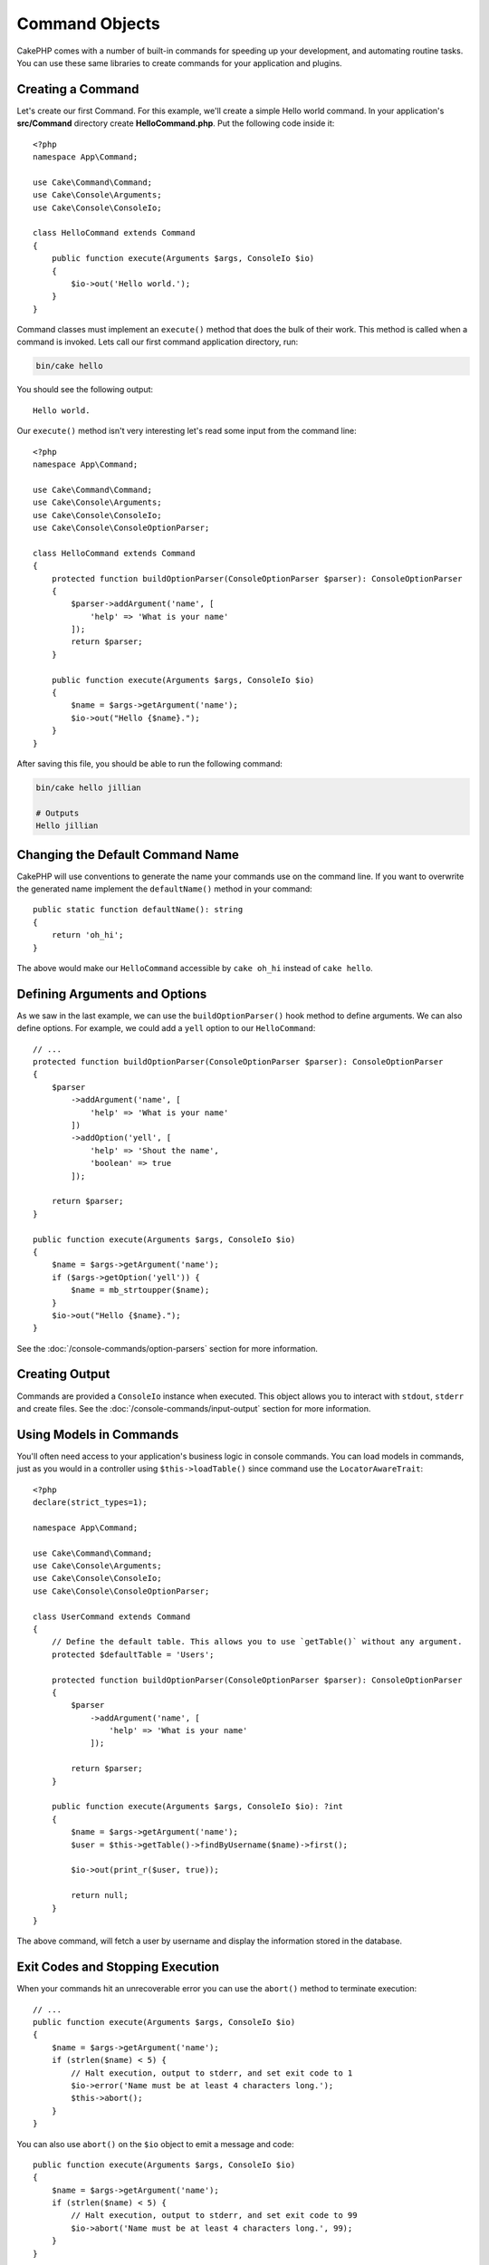 Command Objects
###############

.. php:namespace:: Cake\Console
.. php:class:: Command

CakePHP comes with a number of built-in commands for speeding up your
development, and automating routine tasks. You can use these same libraries to
create commands for your application and plugins.

Creating a Command
==================

Let's create our first Command. For this example, we'll create a
simple Hello world command. In your application's **src/Command** directory create
**HelloCommand.php**. Put the following code inside it::

    <?php
    namespace App\Command;

    use Cake\Command\Command;
    use Cake\Console\Arguments;
    use Cake\Console\ConsoleIo;

    class HelloCommand extends Command
    {
        public function execute(Arguments $args, ConsoleIo $io)
        {
            $io->out('Hello world.');
        }
    }

Command classes must implement an ``execute()`` method that does the bulk of
their work. This method is called when a command is invoked. Lets call our first
command application directory, run:

.. code-block:: bash

    bin/cake hello

You should see the following output::

    Hello world.

Our ``execute()`` method isn't very interesting let's read some input from the
command line::

    <?php
    namespace App\Command;

    use Cake\Command\Command;
    use Cake\Console\Arguments;
    use Cake\Console\ConsoleIo;
    use Cake\Console\ConsoleOptionParser;

    class HelloCommand extends Command
    {
        protected function buildOptionParser(ConsoleOptionParser $parser): ConsoleOptionParser
        {
            $parser->addArgument('name', [
                'help' => 'What is your name'
            ]);
            return $parser;
        }

        public function execute(Arguments $args, ConsoleIo $io)
        {
            $name = $args->getArgument('name');
            $io->out("Hello {$name}.");
        }
    }


After saving this file, you should be able to run the following command:

.. code-block:: bash

    bin/cake hello jillian

    # Outputs
    Hello jillian

Changing the Default Command Name
=================================

CakePHP will use conventions to generate the name your commands use on the
command line. If you want to overwrite the generated name implement the
``defaultName()`` method in your command::

    public static function defaultName(): string
    {
        return 'oh_hi';
    }

The above would make our ``HelloCommand`` accessible by ``cake oh_hi`` instead
of ``cake hello``.

Defining Arguments and Options
==============================

As we saw in the last example, we can use the ``buildOptionParser()`` hook
method to define arguments. We can also define options. For example, we could
add a ``yell`` option to our ``HelloCommand``::

    // ...
    protected function buildOptionParser(ConsoleOptionParser $parser): ConsoleOptionParser
    {
        $parser
            ->addArgument('name', [
                'help' => 'What is your name'
            ])
            ->addOption('yell', [
                'help' => 'Shout the name',
                'boolean' => true
            ]);

        return $parser;
    }

    public function execute(Arguments $args, ConsoleIo $io)
    {
        $name = $args->getArgument('name');
        if ($args->getOption('yell')) {
            $name = mb_strtoupper($name);
        }
        $io->out("Hello {$name}.");
    }

See the :doc:`/console-commands/option-parsers` section for more information.

Creating Output
===============

Commands are provided a ``ConsoleIo`` instance when executed. This object allows
you to interact with ``stdout``, ``stderr`` and create files.  See the
:doc:`/console-commands/input-output` section for more information.

Using Models in Commands
========================

You'll often need access to your application's business logic in console
commands.  You can load models in commands, just as you would in a controller
using ``$this->loadTable()`` since command use the ``LocatorAwareTrait``::

    <?php
    declare(strict_types=1);

    namespace App\Command;

    use Cake\Command\Command;
    use Cake\Console\Arguments;
    use Cake\Console\ConsoleIo;
    use Cake\Console\ConsoleOptionParser;

    class UserCommand extends Command
    {
        // Define the default table. This allows you to use `getTable()` without any argument.
        protected $defaultTable = 'Users';

        protected function buildOptionParser(ConsoleOptionParser $parser): ConsoleOptionParser
        {
            $parser
                ->addArgument('name', [
                    'help' => 'What is your name'
                ]);

            return $parser;
        }

        public function execute(Arguments $args, ConsoleIo $io): ?int
        {
            $name = $args->getArgument('name');
            $user = $this->getTable()->findByUsername($name)->first();

            $io->out(print_r($user, true));

            return null;
        }
    }

The above command, will fetch a user by username and display the information
stored in the database.

Exit Codes and Stopping Execution
=================================

When your commands hit an unrecoverable error you can use the ``abort()`` method
to terminate execution::

    // ...
    public function execute(Arguments $args, ConsoleIo $io)
    {
        $name = $args->getArgument('name');
        if (strlen($name) < 5) {
            // Halt execution, output to stderr, and set exit code to 1
            $io->error('Name must be at least 4 characters long.');
            $this->abort();
        }
    }

You can also use ``abort()`` on the ``$io`` object to emit a message and code::

    public function execute(Arguments $args, ConsoleIo $io)
    {
        $name = $args->getArgument('name');
        if (strlen($name) < 5) {
            // Halt execution, output to stderr, and set exit code to 99
            $io->abort('Name must be at least 4 characters long.', 99);
        }
    }

You can pass any desired exit code into ``abort()``.

.. tip::

    Avoid exit codes 64 - 78, as they have specific meanings described by
    ``sysexits.h``. Avoid exit codes above 127, as these are used to indicate
    process exit by signal, such as SIGKILL or SIGSEGV.

    You can read more about conventional exit codes in the sysexit manual page
    on most Unix systems (``man sysexits``), or the ``System Error Codes`` help
    page in Windows.

Calling other Commands
======================

You may need to call other commands from your command. You can use
``executeCommand`` to do that::

    // You can pass an array of CLI options and arguments.
    $this->executeCommand(OtherCommand::class, ['--verbose', 'deploy']);

    // Can pass an instance of the command if it has constructor args
    $command = new OtherCommand($otherArgs);
    $this->executeCommand($command, ['--verbose', 'deploy']);

.. _console-integration-testing:

Testing Commands
================

To make testing console applications easier, CakePHP comes with a
``ConsoleIntegrationTestTrait`` trait that can be used to test console applications
and assert against their results.

To get started testing your console application, create a test case that uses the
``Cake\TestSuite\ConsoleIntegrationTestTrait`` trait. This trait contains a method
``exec()`` that is used to execute your command. You can pass the same string
you would use in the CLI to this method.

Let's start with a very simple command, located in
**src/Command/UpdateTableCommand.php**::

    namespace App\Command;

    use Cake\Command\Command;
    use Cake\Console\Arguments;
    use Cake\Console\ConsoleIo;
    use Cake\Console\ConsoleOptionParser;

    class UpdateTableCommand extends Command
    {
        protected function buildOptionParser(ConsoleOptionParser $parser): ConsoleOptionParser
        {
            $parser->setDescription('My cool console app');

            return $parser;
        }
    }

To write an integration test for this shell, we would create a test case in
**tests/TestCase/Command/UpdateTableTest.php** that uses the
``Cake\TestSuite\ConsoleIntegrationTestTrait`` trait. This shell doesn't do much at the
moment, but let's just test that our shell's description is displayed in ``stdout``::

    namespace App\Test\TestCase\Command;

    use Cake\TestSuite\ConsoleIntegrationTestTrait;
    use Cake\TestSuite\TestCase;

    class UpdateTableCommandTest extends TestCase
    {
        use ConsoleIntegrationTestTrait;

        public function setUp(): void
        {
            parent::setUp();
            $this->useCommandRunner();
        }

        public function testDescriptionOutput()
        {
            $this->exec('update_table --help');
            $this->assertOutputContains('My cool console app');
        }
    }

Our test passes! While this is very trivial example, it shows that creating an
integration test case for console applications can follow command line
conventions. Let's continue by adding more logic to our command::

    namespace App\Command;

    use Cake\Command\Command;
    use Cake\Console\Arguments;
    use Cake\Console\ConsoleIo;
    use Cake\Console\ConsoleOptionParser;
    use Cake\I18n\FrozenTime;

    class UpdateTableCommand extends Command
    {
        protected function buildOptionParser(ConsoleOptionParser $parser): ConsoleOptionParser
        {
            $parser
                ->setDescription('My cool console app')
                ->addArgument('table', [
                    'help' => 'Table to update',
                    'required' => true
                ]);

            return $parser;
        }

        public function execute(Arguments $args, ConsoleIo $io)
        {
            $table = $args->getArgument('table');
            $this->getTable($table)->query()
                ->update()
                ->set([
                    'modified' => new FrozenTime()
                ])
                ->execute();
        }
    }

This is a more complete shell that has required options and relevant logic.
Modify your test case to the following snippet of code::

    namespace Cake\Test\TestCase\Command;

    use Cake\Command\Command;
    use Cake\I18n\FrozenTime;
    use Cake\TestSuite\ConsoleIntegrationTestTrait;
    use Cake\TestSuite\TestCase;

    class UpdateTableCommandTest extends TestCase
    {
        use ConsoleIntegrationTestTrait;

        protected $fixtures = [
            // assumes you have a UsersFixture
            'app.Users'
        ];

        public function testDescriptionOutput()
        {
            $this->exec('update_table --help');
            $this->assertOutputContains('My cool console app');
        }

        public function testUpdateModified()
        {
            $now = new FrozenTime('2017-01-01 00:00:00');
            FrozenTime::setTestNow($now);

            $this->loadFixtures('Users');

            $this->exec('update_table Users');
            $this->assertExitCode(Command::CODE_SUCCESS);

            $user = $this->getTableLocator()->get('Users')->get(1);
            $this->assertSame($user->modified->timestamp, $now->timestamp);

            FrozenTime::setTestNow(null);
        }
    }

As you can see from the ``testUpdateModified`` method, we are testing that our
command updates the table that we are passing as the first argument. First, we
assert that the command exited with the proper status code, ``0``. Then we check
that our command did its work, that is, updated the table we provided and set
the ``modified`` column to the current time.

Remember, ``exec()`` will take the same string you type into your CLI, so you
can include options and arguments in your command string.

Testing Interactive Shells
--------------------------

Consoles are often interactive. Testing interactive shells with the
``Cake\TestSuite\ConsoleIntegrationTestTrait`` trait only requires passing the
inputs you expect as the second parameter of ``exec()``. They should be
included as an array in the order that you expect them.

Continuing with our example command, let's add an interactive confirmation.
Update the command class to the following::

    namespace App\Command;

    use Cake\Command\Command;
    use Cake\Console\Arguments;
    use Cake\Console\ConsoleIo;
    use Cake\Console\ConsoleOptionParser;
    use Cake\I18n\FrozenTime;

    class UpdateTableCommand extends Command
    {
        protected function buildOptionParser(ConsoleOptionParser $parser): ConsoleOptionParser
        {
            $parser
                ->setDescription('My cool console app')
                ->addArgument('table', [
                    'help' => 'Table to update',
                    'required' => true
                ]);

            return $parser;
        }

        public function execute(Arguments $args, ConsoleIo $io)
        {
            $table = $args->getArgument('table');
            if ($io->ask('Are you sure?', 'n', ['y', 'n']) === 'n') {
                $io->error('You need to be sure.');
                $this->abort();
            }
            $this->getTable($table)->query()
                ->update()
                ->set([
                    'modified' => new FrozenTime()
                ])
                ->execute();
        }
    }

Now that we have an interactive subcommand, we can add a test case that tests
that we receive the proper response, and one that tests that we receive an
incorrect response. Remove the ``testUpdateModified`` method and, add the following methods to
**tests/TestCase/Command/UpdateTableCommandTest.php**::


    public function testUpdateModifiedSure()
    {
        $now = new FrozenTime('2017-01-01 00:00:00');
        FrozenTime::setTestNow($now);

        $this->loadFixtures('Users');

        $this->exec('update_table Users', ['y']);
        $this->assertExitCode(Command::CODE_SUCCESS);

        $user = $this->getTableLocator()->get('Users')->get(1);
        $this->assertSame($user->modified->timestamp, $now->timestamp);

        FrozenTime::setTestNow(null);
    }

    public function testUpdateModifiedUnsure()
    {
        $user = $this->getTableLocator()->get('Users')->get(1);
        $original = $user->modified->timestamp;

        $this->exec('my_console best_framework', ['n']);
        $this->assertExitCode(Command::CODE_ERROR);
        $this->assertErrorContains('You need to be sure.');

        $user = $this->getTableLocator()->get('Users')->get(1);
        $this->assertSame($original, $user->timestamp);
    }

In the first test case, we confirm the question, and records are updated. In the
second test we don't confirm and records are not updated, and we can check that
our error message was written to ``stderr``.


Testing the CommandRunner
-------------------------

To test shells that are dispatched using the ``CommandRunner`` class, enable it
in your test case with the following method::

    $this->useCommandRunner();

Assertion methods
-----------------

The ``Cake\TestSuite\ConsoleIntegrationTestTrait`` trait provides a number of
assertion methods that make help assert against console output::

    // assert that the shell exited as success
    $this->assertExitSuccess();

    // assert that the shell exited as an error
    $this->assertExitError();

    // assert that the shell exited with the expected code
    $this->assertExitCode($expected);

    // assert that stdout contains a string
    $this->assertOutputContains($expected);

    // assert that stderr contains a string
    $this->assertErrorContains($expected);

    // assert that stdout matches a regular expression
    $this->assertOutputRegExp($expected);

    // assert that stderr matches a regular expression
    $this->assertErrorRegExp($expected);
